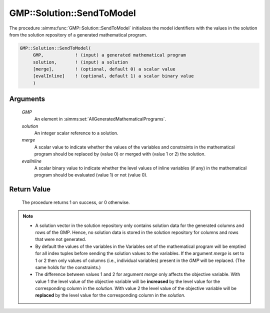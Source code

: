 .. aimms:procedure:: GMP::Solution::SendToModel(GMP, solution)

.. _GMP::Solution::SendToModel:

GMP::Solution::SendToModel
==========================

The procedure :aimms:func:`GMP::Solution::SendToModel` initializes the model
identifiers with the values in the solution from the solution repository
of a generated mathematical program.

.. code-block:: aimms

    GMP::Solution::SendToModel(
         GMP,            ! (input) a generated mathematical program
         solution,       ! (input) a solution
         [merge],        ! (optional, default 0) a scalar value
         [evalInline]    ! (optional, default 1) a scalar binary value
         )

Arguments
---------

    *GMP*
        An element in :aimms:set:`AllGeneratedMathematicalPrograms`.

    *solution*
        An integer scalar reference to a solution.

    *merge*
        A scalar value to indicate whether the values of the variables and
        constraints in the mathematical program should be replaced by (value 0) or
        merged with (value 1 or 2) the solution.

    *evalInline*
        A scalar binary value to indicate whether the level values of inline variables
        (if any) in the mathematical program should be evaluated (value 1) or not (value 0).

Return Value
------------

    The procedure returns 1 on success, or 0 otherwise.

.. note::

    -  A solution vector in the solution repository only contains solution data
       for the generated columns and rows of the GMP. Hence, no solution data
       is stored in the solution repository for columns and rows that were not
       generated.

    -  By default the values of the variables in the Variables set of the mathematical
       program will be emptied for all index tuples before sending the solution values
       to the variables. If the argument *merge* is set to 1 or 2 then only values of columns
       (i.e., individual variables) present in the *GMP* will be replaced. (The same holds
       for the constraints.)

    -  The difference between values 1 and 2 for argument *merge* only affects the objective variable.
       With value 1 the level value of the objective variable will be **increased** by the level value for
       the corresponding column in the *solution*. With value 2 the level value of the objective
       variable will be **replaced** by the level value for the corresponding column in the
       *solution*.

.. seealso::

    The routines :aimms:func:`GMP::Instance::Generate`, :aimms:func:`GMP::Solution::RetrieveFromModel`, :aimms:func:`GMP::Solution::RetrieveFromSolverSession`, :aimms:func:`GMP::Solution::SendToModelSelection` and :aimms:func:`GMP::Solution::SendToSolverSession`.
